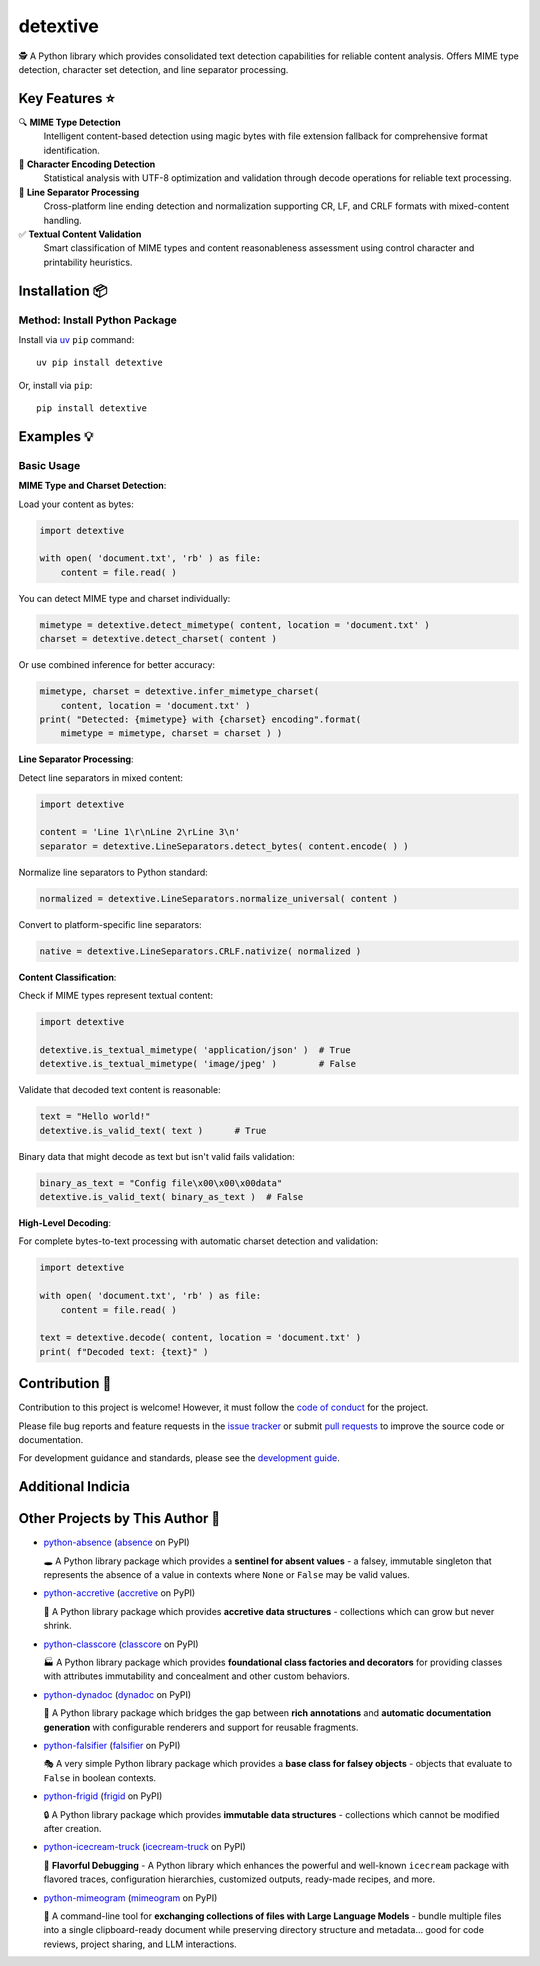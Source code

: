 .. vim: set fileencoding=utf-8:
.. -*- coding: utf-8 -*-
.. +--------------------------------------------------------------------------+
   |                                                                          |
   | Licensed under the Apache License, Version 2.0 (the "License");          |
   | you may not use this file except in compliance with the License.         |
   | You may obtain a copy of the License at                                  |
   |                                                                          |
   |     http://www.apache.org/licenses/LICENSE-2.0                           |
   |                                                                          |
   | Unless required by applicable law or agreed to in writing, software      |
   | distributed under the License is distributed on an "AS IS" BASIS,        |
   | WITHOUT WARRANTIES OR CONDITIONS OF ANY KIND, either express or implied. |
   | See the License for the specific language governing permissions and      |
   | limitations under the License.                                           |
   |                                                                          |
   +--------------------------------------------------------------------------+

*******************************************************************************
                                   detextive
*******************************************************************************

.. image:: https://img.shields.io/pypi/v/detextive
   :alt: Package Version
   :target: https://pypi.org/project/detextive/

.. image:: https://img.shields.io/pypi/status/detextive
   :alt: PyPI - Status
   :target: https://pypi.org/project/detextive/

.. image:: https://github.com/emcd/python-detextive/actions/workflows/tester.yaml/badge.svg?branch=master&event=push
   :alt: Tests Status
   :target: https://github.com/emcd/python-detextive/actions/workflows/tester.yaml

.. image:: https://emcd.github.io/python-detextive/coverage.svg
   :alt: Code Coverage Percentage
   :target: https://github.com/emcd/python-detextive/actions/workflows/tester.yaml

.. image:: https://img.shields.io/github/license/emcd/python-detextive
   :alt: Project License
   :target: https://github.com/emcd/python-detextive/blob/master/LICENSE.txt

.. image:: https://img.shields.io/pypi/pyversions/detextive
   :alt: Python Versions
   :target: https://pypi.org/project/detextive/


🕵️ A Python library which provides consolidated text detection
capabilities for reliable content analysis. Offers MIME type detection,
character set detection, and line separator processing.

Key Features ⭐
===============================================================================

🔍 **MIME Type Detection**
  Intelligent content-based detection using magic bytes with file extension
  fallback for comprehensive format identification.

📝 **Character Encoding Detection**
  Statistical analysis with UTF-8 optimization and validation through decode
  operations for reliable text processing.

📄 **Line Separator Processing**
  Cross-platform line ending detection and normalization supporting CR, LF,
  and CRLF formats with mixed-content handling.

✅ **Textual Content Validation**
  Smart classification of MIME types and content reasonableness assessment
  using control character and printability heuristics.


Installation 📦
===============================================================================

Method: Install Python Package
-------------------------------------------------------------------------------

Install via `uv <https://github.com/astral-sh/uv/blob/main/README.md>`_ ``pip``
command:

::

    uv pip install detextive

Or, install via ``pip``:

::

    pip install detextive


Examples 💡
===============================================================================

Basic Usage
-------------------------------------------------------------------------------

**MIME Type and Charset Detection**:

Load your content as bytes:

.. code-block:: python

    import detextive

    with open( 'document.txt', 'rb' ) as file:
        content = file.read( )

You can detect MIME type and charset individually:

.. code-block:: python

    mimetype = detextive.detect_mimetype( content, location = 'document.txt' )
    charset = detextive.detect_charset( content )

Or use combined inference for better accuracy:

.. code-block:: python

    mimetype, charset = detextive.infer_mimetype_charset(
        content, location = 'document.txt' )
    print( "Detected: {mimetype} with {charset} encoding".format(
        mimetype = mimetype, charset = charset ) )

**Line Separator Processing**:

Detect line separators in mixed content:

.. code-block:: python

    import detextive

    content = 'Line 1\r\nLine 2\rLine 3\n'
    separator = detextive.LineSeparators.detect_bytes( content.encode( ) )

Normalize line separators to Python standard:

.. code-block:: python

    normalized = detextive.LineSeparators.normalize_universal( content )

Convert to platform-specific line separators:

.. code-block:: python

    native = detextive.LineSeparators.CRLF.nativize( normalized )

**Content Classification**:

Check if MIME types represent textual content:

.. code-block:: python

    import detextive

    detextive.is_textual_mimetype( 'application/json' )  # True
    detextive.is_textual_mimetype( 'image/jpeg' )        # False

Validate that decoded text content is reasonable:

.. code-block:: python

    text = "Hello world!"
    detextive.is_valid_text( text )      # True

Binary data that might decode as text but isn't valid fails validation:

.. code-block:: python

    binary_as_text = "Config file\x00\x00\x00data"
    detextive.is_valid_text( binary_as_text )  # False

**High-Level Decoding**:

For complete bytes-to-text processing with automatic charset detection and validation:

.. code-block:: python

    import detextive

    with open( 'document.txt', 'rb' ) as file:
        content = file.read( )

    text = detextive.decode( content, location = 'document.txt' )
    print( f"Decoded text: {text}" )


Contribution 🤝
===============================================================================

Contribution to this project is welcome! However, it must follow the `code of
conduct
<https://emcd.github.io/python-project-common/stable/sphinx-html/common/conduct.html>`_
for the project.

Please file bug reports and feature requests in the `issue tracker
<https://github.com/emcd/python-detextive/issues>`_ or submit `pull
requests <https://github.com/emcd/python-detextive/pulls>`_ to
improve the source code or documentation.

For development guidance and standards, please see the `development guide
<https://emcd.github.io/python-detextive/stable/sphinx-html/contribution.html#development>`_.


Additional Indicia
===============================================================================

.. image:: https://img.shields.io/github/last-commit/emcd/python-detextive
   :alt: GitHub last commit
   :target: https://github.com/emcd/python-detextive

.. image:: https://img.shields.io/endpoint?url=https://raw.githubusercontent.com/copier-org/copier/master/img/badge/badge-grayscale-inverted-border-orange.json
   :alt: Copier
   :target: https://github.com/copier-org/copier

.. image:: https://img.shields.io/badge/%F0%9F%A5%9A-Hatch-4051b5.svg
   :alt: Hatch
   :target: https://github.com/pypa/hatch

.. image:: https://img.shields.io/badge/pre--commit-enabled-brightgreen?logo=pre-commit
   :alt: pre-commit
   :target: https://github.com/pre-commit/pre-commit

.. image:: https://microsoft.github.io/pyright/img/pyright_badge.svg
   :alt: Pyright
   :target: https://microsoft.github.io/pyright

.. image:: https://img.shields.io/endpoint?url=https://raw.githubusercontent.com/astral-sh/ruff/main/assets/badge/v2.json
   :alt: Ruff
   :target: https://github.com/astral-sh/ruff

.. image:: https://img.shields.io/pypi/implementation/detextive
   :alt: PyPI - Implementation
   :target: https://pypi.org/project/detextive/

.. image:: https://img.shields.io/pypi/wheel/detextive
   :alt: PyPI - Wheel
   :target: https://pypi.org/project/detextive/


Other Projects by This Author 🌟
===============================================================================


* `python-absence <https://github.com/emcd/python-absence>`_ (`absence <https://pypi.org/project/absence/>`_ on PyPI)

  🕳️ A Python library package which provides a **sentinel for absent values** - a falsey, immutable singleton that represents the absence of a value in contexts where ``None`` or ``False`` may be valid values.
* `python-accretive <https://github.com/emcd/python-accretive>`_ (`accretive <https://pypi.org/project/accretive/>`_ on PyPI)

  🌌 A Python library package which provides **accretive data structures** - collections which can grow but never shrink.
* `python-classcore <https://github.com/emcd/python-classcore>`_ (`classcore <https://pypi.org/project/classcore/>`_ on PyPI)

  🏭 A Python library package which provides **foundational class factories and decorators** for providing classes with attributes immutability and concealment and other custom behaviors.
* `python-dynadoc <https://github.com/emcd/python-dynadoc>`_ (`dynadoc <https://pypi.org/project/dynadoc/>`_ on PyPI)

  📝 A Python library package which bridges the gap between **rich annotations** and **automatic documentation generation** with configurable renderers and support for reusable fragments.
* `python-falsifier <https://github.com/emcd/python-falsifier>`_ (`falsifier <https://pypi.org/project/falsifier/>`_ on PyPI)

  🎭 A very simple Python library package which provides a **base class for falsey objects** - objects that evaluate to ``False`` in boolean contexts.
* `python-frigid <https://github.com/emcd/python-frigid>`_ (`frigid <https://pypi.org/project/frigid/>`_ on PyPI)

  🔒 A Python library package which provides **immutable data structures** - collections which cannot be modified after creation.
* `python-icecream-truck <https://github.com/emcd/python-icecream-truck>`_ (`icecream-truck <https://pypi.org/project/icecream-truck/>`_ on PyPI)

  🍦 **Flavorful Debugging** - A Python library which enhances the powerful and well-known ``icecream`` package with flavored traces, configuration hierarchies, customized outputs, ready-made recipes, and more.
* `python-mimeogram <https://github.com/emcd/python-mimeogram>`_ (`mimeogram <https://pypi.org/project/mimeogram/>`_ on PyPI)

  📨 A command-line tool for **exchanging collections of files with Large Language Models** - bundle multiple files into a single clipboard-ready document while preserving directory structure and metadata... good for code reviews, project sharing, and LLM interactions.

